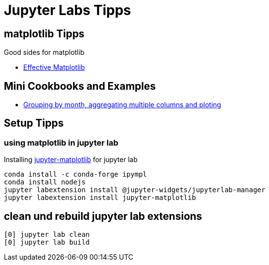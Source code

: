 = Jupyter Labs Tipps

== matplotlib Tipps

Good sides for matplotlib

* http://pbpython.com/effective-matplotlib.html[Effective Matplotlib]

== Mini Cookbooks and Examples

* link:jupyter-example/group_by_month.ipynb[Grouping by month, aggregating multiple columns and ploting]

== Setup Tipps

=== using matplotlib in jupyter lab

Installing https://github.com/matplotlib/jupyter-matplotlib[jupyter-matplotlib] for jupyter lab

[source,bash]
----
conda install -c conda-forge ipympl
conda install nodejs
jupyter labextension install @jupyter-widgets/jupyterlab-manager
jupyter labextension install jupyter-matplotlib
----

== clean und rebuild jupyter lab extensions

[source,bash]
----
[0] jupyter lab clean
[0] jupyter lab build
----